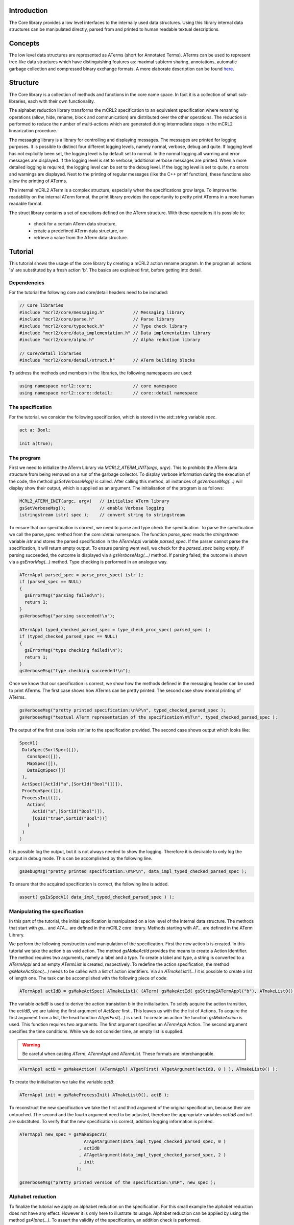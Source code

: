 Introduction
============
The Core library provides a low level interfaces to the internally used data
structures. Using this library internal data structures can be manipulated
directly, parsed from and printed to human readable textual descriptions. 

Concepts
========
The low level data structures are represented as ATerms (short for Annotated
Terms). ATerms can be used to represent tree-like data structures which have
distinguishing features as: maximal subterm sharing, annotations, automatic
garbage collection and compressed binary exchange formats. A more elaborate
description can be found `here <http://www.cwi.nl/htbin/sen1/twiki/bin/view/Meta-Environment/ATerms>`_. 

Structure
=========
The Core library is a collection of methods and functions in the core name space.
In fact it is a collection of small sub-libraries, each with their own functionality.

The alphabet reduction library transforms the mCRL2 specification to an
equivalent specification where renaming operations (allow, hide, rename, block
and communication) are distributed over the other operations. The reduction is
performed to reduce the number of multi-actions which are generated during
intermediate steps in the mCRL2 linearization procedure.

The messaging library is a library for controlling and displaying messages.
The messages are printed for logging purposes. It is possible to distinct four
different logging levels, namely normal, verbose, debug and quite. If logging
level has not explicitly been set, the logging level is by default set to
normal. In the normal logging all warning and error messages are displayed. If
the logging level is set to verbose, additional verbose messages are printed.
When a more detailed logging is required, the logging level can be set to the
debug level. If the logging level is set to quite, no errors and warnings are
displayed. Next to the printing of regular messages (like the C++ printf
function), these functions also allow the printing of ATerms.

The internal mCRL2 ATerm is a complex structure, especially when the
specifications grow large. To improve the readability on the internal ATerm
format, the print library provides the opportunity to pretty print ATerms in
a more human readable format.

The struct library contains a set of operations defined on the ATerm structure.
With these operations it is possible to:

  * check for a certain ATerm data structure,
  * create a predefined ATerm data structure, or
  * retrieve a value from the ATerm data structure. 

Tutorial
========
This tutorial shows the usage of the core library by creating a mCRL2 action
rename program. In the program all actions 'a' are substituted by a fresh
action 'b'. The basics are explained first, before getting into detail. 

Dependencies
------------
For the tutorial the following core and core/detail headers need to be included:

.. code-block:: c++

   // Core libraries 
   #include "mcrl2/core/messaging.h"           // Messaging library
   #include "mcrl2/core/parse.h"               // Parse library
   #include "mcrl2/core/typecheck.h"           // Type check library
   #include "mcrl2/core/data_implementation.h" // Data implementation library
   #include "mcrl2/core/alpha.h"               // Alpha reduction library
 
   // Core/detail libraries 
   #include "mcrl2/core/detail/struct.h"       // ATerm building blocks

To address the methods and members in the libraries, the following namespaces are used:

.. code-block:: c++

   using namespace mcrl2::core;                // core namespace
   using namespace mcrl2::core::detail;        // core::detail namespace

The specification
-----------------
For the tutorial, we consider the following specification, which is stored in
the `std::string` variable `spec`. 

.. code-block:: mcrl2

   act a: Bool;
  
   init a(true);
  
The program
-----------
First we need to initialize the ATerm Library via `MCRL2_ATERM_INIT(argc, argv)`.
This to prohibits the ATerm data structure from being removed on a run of the
garbage collector. To display verbose information during the execution of the
code, the method `gsSetVerboseMsg()` is called. After calling this method, all
instances of `gsVerboseMsg(...)` will display show their output, which is supplied
as an argument. The initialisation of the program is as follows:

.. code-block:: c++

   MCRL2_ATERM_INIT(argc, argv)   // initialise ATerm library
   gsSetVerboseMsg();             // enable Verbose logging 
   istringstream istr( spec );    // convert string to stringstream

To ensure that our specification is correct, we need to parse and type check
the specification. To parse the specification we call the parse_spec method
from the `core::detail` namespace. The function `parse_spec` reads the `stringstream`
variable
`istr` and stores the parsed specification in the `ATermAppl` variable `parsed_spec`.
If the parser cannot parse the specification, it will return empty output. To
ensure parsing went well, we check for the `parsed_spec` being empty. If parsing
succeeded, the outcome is displayed via a `gsVerboseMsg(...)` method. If parsing
failed, the outcome is shown via a `gsErrorMsg(...)` method. Type checking is
performed in an analogue way.

.. code-block:: c++

   ATermAppl parsed_spec = parse_proc_spec( istr );
   if (parsed_spec == NULL) 
   {
     gsErrorMsg("parsing failed\n");
     return 1;
   }
   gsVerboseMsg("parsing succeeded!\n");
 
   ATermAppl typed_checked_parsed_spec = type_check_proc_spec( parsed_spec );
   if (typed_checked_parsed_spec == NULL) 
   {
     gsErrorMsg("type checking failed!\n");
     return 1;
   }
   gsVerboseMsg("type checking succeeded!\n");

Once we know that our specification is correct, we show how the methods defined
in the messaging header can be used to print ATerms. The first case shows how
ATerms can be pretty printed. The second case show normal printing of ATerms.

.. code-block:: c++

   gsVerboseMsg("pretty printed specification:\n%P\n", typed_checked_parsed_spec );
   gsVerboseMsg("textual ATerm representation of the specification\n%T\n", typed_checked_parsed_spec );

The output of the first case looks similar to the specification provided.
The second case shows output which looks like:

.. code-block:: none

   SpecV1(
    DataSpec(SortSpec([]),
      ConsSpec([]),
      MapSpec([]),
      DataEqnSpec([])
    ),
    ActSpec([ActId("a",[SortId("Bool")])]),
    ProcEqnSpec([]),
    ProcessInit([],
      Action(
        ActId("a",[SortId("Bool")]),
        [OpId("true",SortId("Bool"))]
      )
    )
   )

It is possible log the output, but it is not always needed to show the logging.
Therefore it is desirable to only log the output in debug mode. This can be
accomplished by the following line.

.. code-block:: c++

   gsDebugMsg("pretty printed specification:\n%P\n", data_impl_typed_checked_parsed_spec );

To ensure that the acquired specification is correct, the following line is
added.

.. code-block:: c++

   assert( gsIsSpecV1( data_impl_typed_checked_parsed_spec ) );
  
Manipulating the specification
------------------------------
In this part of the tutorial, the initial specification is manipulated on a low
level of the internal data structure. The methods that start with `gs...` and
`ATA...` are defined in the mCRL2 core library. Methods starting with `AT...` are
defined in the ATerm Library.

We perform the following construction and manipulation of the specification.
First the new action b is created. In this tutorial we take the action b as
void action. The method `gsMakeActId` provides the means to create a Action
Identifier. The method requires two arguments, namely a label and a type. To
create a label and type, a string is converted to a `ATermAppl` and an empty
`ATermList` is created, respectively. To redefine the action specification,
the method `gsMakeActSpec(...)` needs to be called with a list of action
identifiers. Via an `ATmakeList1(...)` it is possible to create a list of length
one. The task can be accomplished with the following piece of code:

.. code-block:: c++

   ATermAppl actIdB = gsMakeActSpec( ATmakeList1( (ATerm) gsMakeActId( gsString2ATermAppl("b"), ATmakeList0() ) ) );

The variable `actIdB` is used to derive the action transistion b in the
initialisation. To solely acquire the action transition, the `actIdB`, we are taking
the first argument of `ActSpec` first . This leaves us with the the list of
Actions. To acquire the first argument from a list, the head function
`ATgetFirst(...)` is used. To create an action the function `gsMakeAction` is used.
This function requires two arguments. The first argument specifies an `ATermAppl`
Action. The second argument specifies the time conditions. While we do not
consider time, an empty list is supplied.

.. warning::

   Be careful when casting `ATerm`, `ATermAppl` and `ATermList`. These formats are interchangeable.

.. code-block:: c++

   ATermAppl actB = gsMakeAction( (ATermAppl) ATgetFirst( ATgetArgument(actIdB, 0 ) ), ATmakeList0() );

To create the initialisation we take the variable `actB`:

.. code-block:: c++

   ATermAppl init = gsMakeProcessInit( ATmakeList0(), actB );

To reconstruct the new specification we take the first and third argument of
the original specification, because their are untouched. The second and the
fourth argument need to be adjusted, therefore the appropriate variables
`actIdB` and `init` are substituted. To verify that the new specification is
correct, addition logging information is printed.


.. code-block:: c++

   ATermAppl new_spec = gsMakeSpecV1( 
                            ATAgetArgument(data_impl_typed_checked_parsed_spec, 0 )
                          , actIdB 
                          , ATAgetArgument(data_impl_typed_checked_parsed_spec, 2 )
                          , init 
                         ); 
 
   gsVerboseMsg("pretty printed version of the specification:\n%P", new_spec );

Alphabet reduction
------------------
To finalize the tutorial we apply an alphabet reduction on the specification.
For this small example the alphabet reduction does not have any effect. However
it is only here to illustrate its usage. Alphabet reduction can be applied by
using the method `gsAlpha(...)`. To assert the validity of the specification,
an addition check is performed.

.. code-block:: c++

   ATermAppl new_alpha_spec = gsAlpha(new_spec);
 
   assert( gsIsSpecV1( new_alpha_spec ) );

References
----------

.. [ATerm] M.G.J. van den Brand and P. Klint (2007). "ATerms for manipulation and
   exchange of structured data: It's all about sharing." Information and Software
   Technology 49:55--64.

